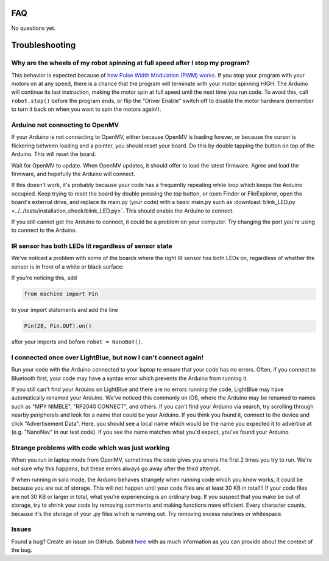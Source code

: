FAQ
===

No questions yet.

Troubleshooting
===============

Why are the wheels of my robot spinning at full speed after I stop my program?
-------------------------------------------------------------------------------

This behavior is expected because of `how Pulse Width Modulation (PWM) works <https://learn.sparkfun.com/tutorials/pulse-width-modulation/all>`_. If you stop your program with your motors on at any speed, there is a chance that the program will terminate with your motor spinning HIGH. The Arduino will continue its last instruction, making the motor spin at full speed until the next time you run code. To avoid this, call ``robot.stop()`` before the program ends, or flip the "Driver Enable" switch off to disable the motor hardware (remember to turn it back on when you want to spin the motors again!).


Arduino not connecting to OpenMV
--------------------------------

If your Arduino is not connecting to OpenMV, either because OpenMV is loading forever, or because the cursor is flickering between loading and a pointer, you should reset your board. Do this by double tapping the button on top of the Arduino. This will reset the board.

.. image:: images/rp2040_white_button.jpeg
   :height: 80
   :alt: RP2040 white button

Wait for OpenMV to update. When OpenMV updates, it should offer to load the latest firmware. Agree and load the firmware, and hopefully the Arduino will connect.

If this doesn't work, it's probably because your code has a frequently repeating while loop which keeps the Arduino occupied. Keep trying to reset the board by double pressing the top button, or open Finder or FileExplorer, open the board's external drive, and replace its main.py (your code) with a basic main.py such as :download:`blink_LED.py <../../tests/installation_check/blink_LED.py>`. This should enable the Arduino to connect.

If you still cannot get the Arduino to connect, it could be a problem on your computer. Try changing the port you're using to connect to the Arduino.

IR sensor has both LEDs lit regardless of sensor state
------------------------------------------------------

We've noticed a problem with some of the boards where the right IR sensor has both LEDs on, regardless of whether the sensor is in front of a white or black surface:

.. image:: images/ir_2_lights_on.jpeg
    :height: 120
    :alt: IR sensor with 2 lights on
    
If you're noticing this, add

.. code-block:: python

    from machine import Pin

to your import statements and add the line 

.. code-block:: python

    Pin(28, Pin.OUT).on()

after your imports and before ``robot = NanoBot()``.

I connected once over LightBlue, but now I can't connect again!
---------------------------------------------------------------

Run your code with the Arduino connected to your laptop to ensure that your code has no errors. Often, if you connect to Bluetooth first, your code may have a syntax error which prevents the Arduino from running it.

If you still can't find your Arduino on LightBlue and there are no errors running the code, LightBlue may have automatically renamed your Arduino. We've noticed this commonly on iOS, where the Arduino may be renamed to names such as "MPY NIMBLE", "RP2040 CONNECT", and others. If you can't find your Arduino via search, try scrolling through nearby peripherals and look for a name that could be your Arduino. If you think you found it, connect to the device and click "Advertisement Data". Here, you should see a local name which would be the name you expected it to advertise at (e.g. "NanoNav" in our test code). If you see the name matches what you'd expect, you've found your Arduino.

Strange problems with code which was just working
-------------------------------------------------

When you run in laptop mode from OpenMV, sometimes the code gives you errors the first 2 times you try to run. We're not sure why this happens, but these errors always go away after the third attempt.

If when running in solo mode, the Arduino behaves strangely when running code which you know works, it could be because you are out of storage. This will not happen until your code files are at least 30 KB in total!!! If your code files are not 30 KB or larger in total, what you're experiencing is an ordinary bug. If you suspect that you make be out of storage, try to shrink your code by removing comments and making functions more efficient. Every character counts, because it's the storage of your .py files which is running out. Try removing excess newlines or whitespace.

Issues
------

Found a bug? Create an issue on GitHub. Submit `here <https://github.com/Bram-Hub/NanoNav/issues>`_ with as much information as you can provide
about the context of the bug.
